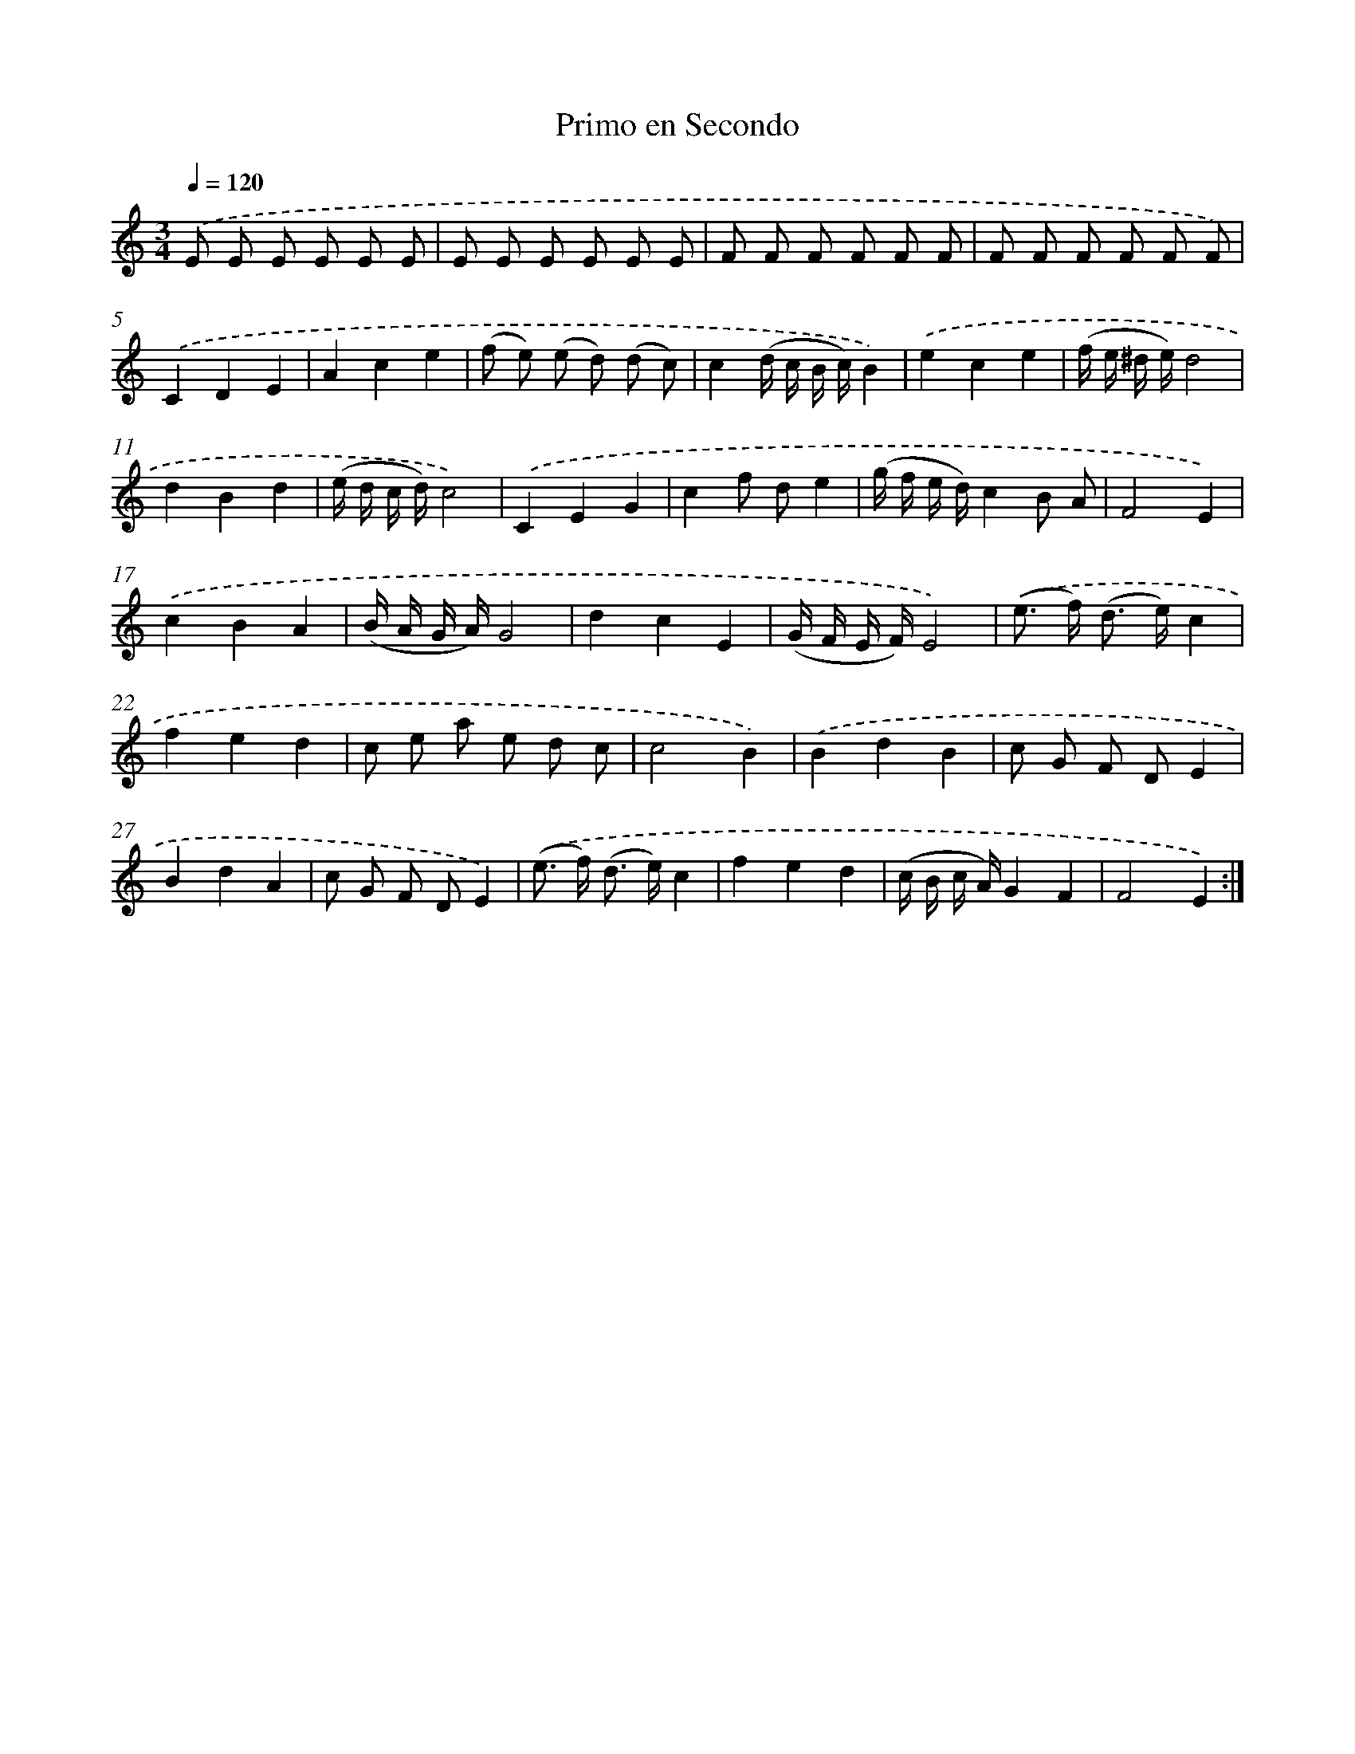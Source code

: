 X: 12539
T: Primo en Secondo
%%abc-version 2.0
%%abcx-abcm2ps-target-version 5.9.1 (29 Sep 2008)
%%abc-creator hum2abc beta
%%abcx-conversion-date 2018/11/01 14:37:25
%%humdrum-veritas 149951574
%%humdrum-veritas-data 2328453013
%%continueall 1
%%barnumbers 0
L: 1/8
M: 3/4
Q: 1/4=120
K: C clef=treble
.('E E E E E E |
E E E E E E |
F F F F F F |
F F F F F F) |
.('C2D2E2 |
A2c2e2 |
(f e) (e d) (d c) |
c2(d/ c/ B/ c/)B2) |
.('e2c2e2 |
(f/ e/ ^d/ e/)d4 |
d2B2d2 |
(e/ d/ c/ d/)c4) |
.('C2E2G2 |
c2f de2 |
(g/ f/ e/ d/)c2B A |
F4E2) |
.('c2B2A2 |
(B/ A/ G/ A/)G4 |
d2c2E2 |
(G/ F/ E/ F/)E4) |
.('(e> f) (d> e)c2 |
f2e2d2 |
c e a e d c |
c4B2) |
.('B2d2B2 |
c G F DE2 |
B2d2A2 |
c G F DE2) |
.('(e> f) (d> e)c2 |
f2e2d2 |
(c/ B/ c/ A/)G2F2 |
F4E2) :|]
